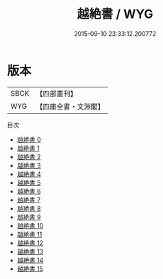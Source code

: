 #+TITLE: 越絶書 / WYG

#+DATE: 2015-09-10 23:33:12.200772
* 版本
 |      SBCK|【四部叢刊】  |
 |       WYG|【四庫全書・文淵閣】|
目次
 - [[file:KR2i0002_000.txt][越絶書 0]]
 - [[file:KR2i0002_001.txt][越絶書 1]]
 - [[file:KR2i0002_002.txt][越絶書 2]]
 - [[file:KR2i0002_003.txt][越絶書 3]]
 - [[file:KR2i0002_004.txt][越絶書 4]]
 - [[file:KR2i0002_005.txt][越絶書 5]]
 - [[file:KR2i0002_006.txt][越絶書 6]]
 - [[file:KR2i0002_007.txt][越絶書 7]]
 - [[file:KR2i0002_008.txt][越絶書 8]]
 - [[file:KR2i0002_009.txt][越絶書 9]]
 - [[file:KR2i0002_010.txt][越絶書 10]]
 - [[file:KR2i0002_011.txt][越絶書 11]]
 - [[file:KR2i0002_012.txt][越絶書 12]]
 - [[file:KR2i0002_013.txt][越絶書 13]]
 - [[file:KR2i0002_014.txt][越絶書 14]]
 - [[file:KR2i0002_015.txt][越絶書 15]]

